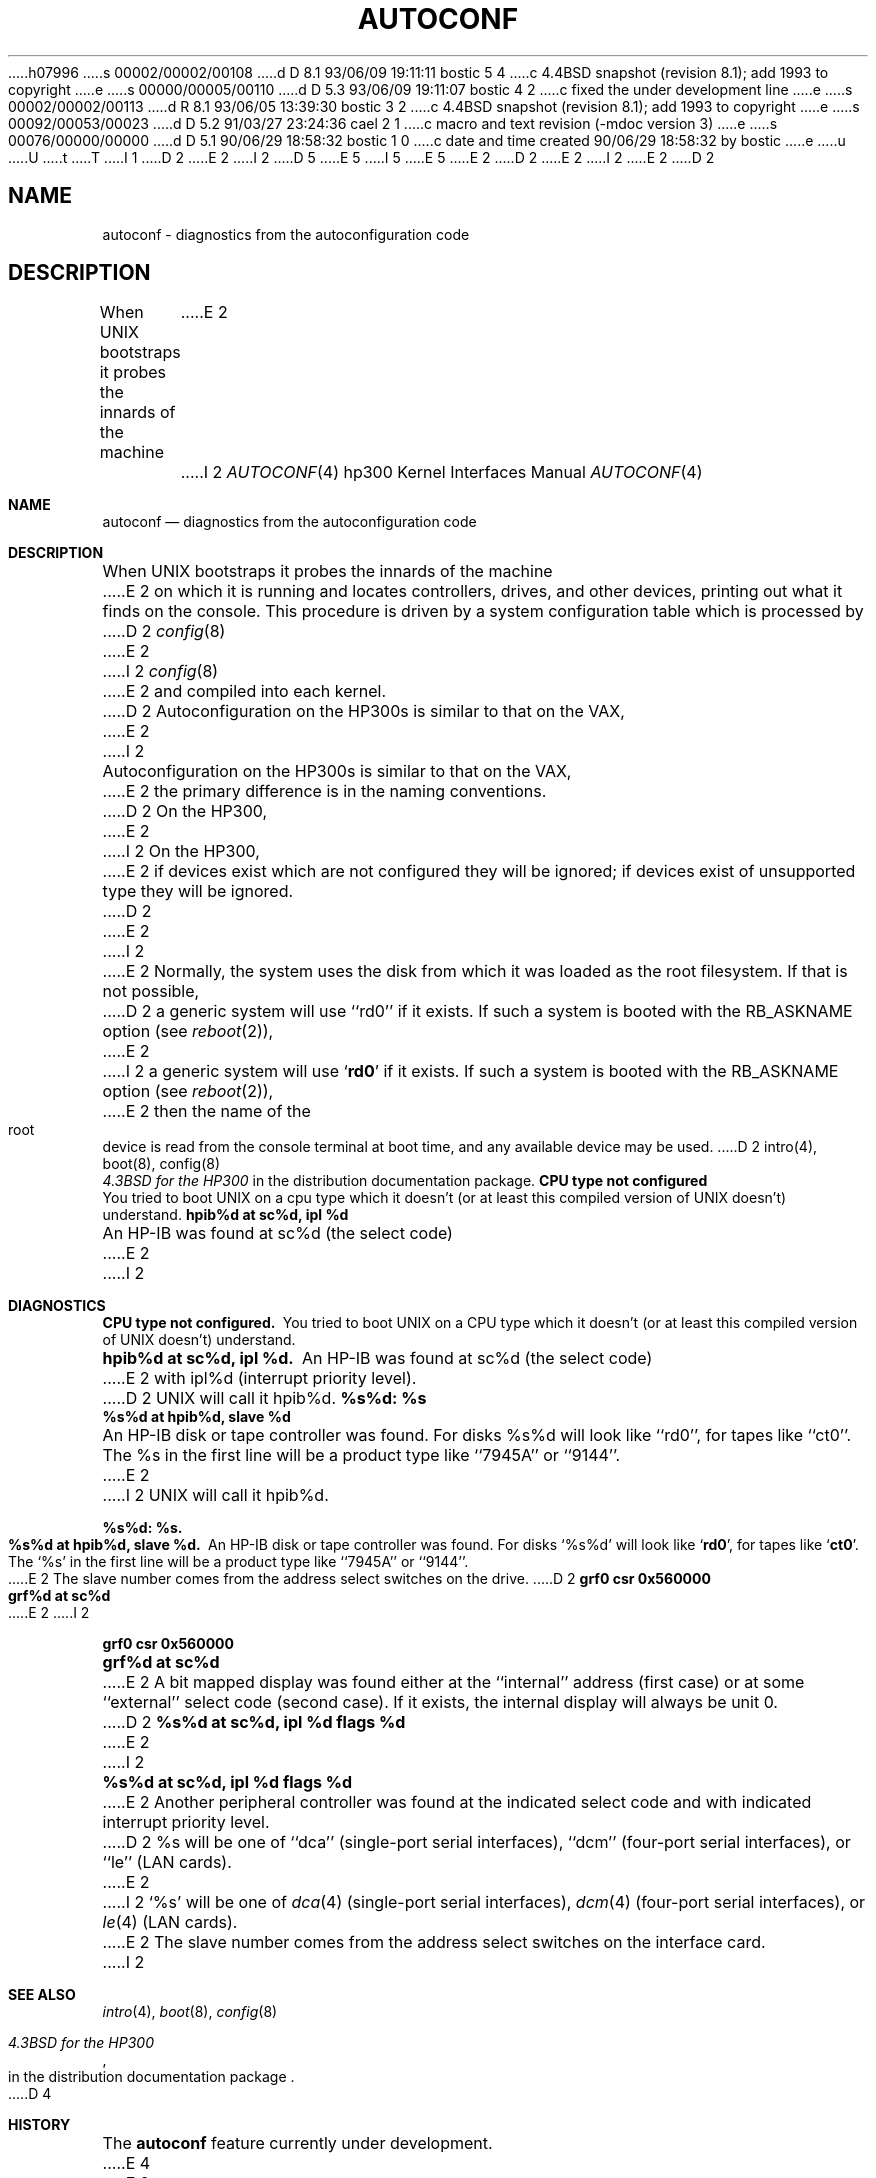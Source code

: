 h07996
s 00002/00002/00108
d D 8.1 93/06/09 19:11:11 bostic 5 4
c 4.4BSD snapshot (revision 8.1); add 1993 to copyright
e
s 00000/00005/00110
d D 5.3 93/06/09 19:11:07 bostic 4 2
c fixed the under development line
e
s 00002/00002/00113
d R 8.1 93/06/05 13:39:30 bostic 3 2
c 4.4BSD snapshot (revision 8.1); add 1993 to copyright
e
s 00092/00053/00023
d D 5.2 91/03/27 23:24:36 cael 2 1
c macro and text revision (-mdoc version 3)
e
s 00076/00000/00000
d D 5.1 90/06/29 18:58:32 bostic 1 0
c date and time created 90/06/29 18:58:32 by bostic
e
u
U
t
T
I 1
D 2
.\" Copyright (c) 1990 Regents of the University of California.
.\" All rights reserved.  The Berkeley software License Agreement
.\" specifies the terms and conditions for redistribution.
E 2
I 2
D 5
.\" Copyright (c) 1990, 1991 Regents of the University of California.
.\" All rights reserved.
E 5
I 5
.\" Copyright (c) 1990, 1991, 1993
.\"	The Regents of the University of California.  All rights reserved.
E 5
E 2
.\"
D 2
.\"	%W% (Berkeley) %G%
E 2
I 2
.\" %sccs.include.redist.man%
E 2
.\"
D 2
.TH AUTOCONF 4 "%Q%"
.UC 7
.SH NAME
autoconf \- diagnostics from the autoconfiguration code
.SH DESCRIPTION
When UNIX bootstraps it probes the innards of the machine
E 2
I 2
.\"     %W% (Berkeley) %G%
.\"
.Dd %Q%
.Dt AUTOCONF 4 hp300
.Os
.Sh NAME
.Nm autoconf
.Nd diagnostics from the autoconfiguration code
.Sh DESCRIPTION
When
.Tn UNIX
bootstraps it probes the innards of the machine
E 2
on which it is running
and locates controllers, drives, and other devices, printing out
what it finds on the console.  This procedure is driven by a system
configuration table which is processed by
D 2
.IR config (8)
E 2
I 2
.Xr config 8
E 2
and compiled into each kernel.
D 2
.PP
Autoconfiguration on the HP300s is similar to that on the VAX,
E 2
I 2
.Pp
Autoconfiguration on the
.Tn HP300 Ns s
is similar to that on the
.Tn VAX ,
E 2
the primary difference is in the naming conventions.
D 2
On the HP300,
E 2
I 2
On the
.Tn HP300 ,
E 2
if devices exist which are not configured they will be ignored;
if devices exist of unsupported type they will be ignored.
D 2
.PP
E 2
I 2
.Pp
E 2
Normally, the system uses the disk from which it was loaded as the root
filesystem.
If that is not possible,
D 2
a generic system will use ``rd0'' if it exists.
If such a system is booted with the RB_ASKNAME option (see
.IR reboot (2)),
E 2
I 2
a generic system will use
.Sq Li rd0
if it exists.
If such a system is booted with the
.Dv RB_ASKNAME
option (see
.Xr reboot 2 ) ,
E 2
then the name of the root device is read from the console terminal at boot
time, and any available device may be used.
D 2
.SH SEE ALSO
intro(4), boot(8), config(8)
.br
\fI4.3BSD for the HP300\fR in the distribution documentation package.
.SH DIAGNOSTICS
\fBCPU type not configured\fR
.br
You tried to boot UNIX on a cpu type which it doesn't
(or at least this compiled version of UNIX doesn't) understand.
.PP
\fBhpib%d at sc%d, ipl %d\fR
.br
An HP-IB was found at sc%d (the select code)
E 2
I 2
.Sh DIAGNOSTICS
.Bl -diag
.It CPU type not configured.
You tried to boot
.Tn UNIX
on a
.Tn CPU
type which it doesn't
(or at least this compiled version of
.Tn UNIX
doesn't) understand.
.Pp
.It hpib%d at sc%d, ipl %d.
An
.Tn HP-IB
was found at sc%d (the select code)
E 2
with ipl%d (interrupt priority level).
D 2
UNIX will call it hpib%d.
.PP
\fB%s%d: %s\fR
.br
\fB%s%d at hpib%d, slave %d\fR
.br
An HP-IB disk or tape controller was found.
For disks %s%d will look like ``rd0'',
for tapes like ``ct0''.
The %s in the first line will be a product type like ``7945A'' or ``9144''.
E 2
I 2
.Tn UNIX
will call it hpib%d.
.Pp
.It %s%d: %s.
.It %s%d at hpib%d, slave %d.
An
.Tn HP-IB
disk or tape controller was found.
For disks
.Ql %s%d
will look like
.Sq Li rd0 ,
for tapes like
.Sq Li ct0 .
The
.Ql %s
in the first line will be a product type like ``7945A'' or ``9144''.
E 2
The slave number comes from the address select switches on the drive.
D 2
.PP
\fBgrf0 csr 0x560000\fR
.br
\fBgrf%d at sc%d\fR
.br
E 2
I 2
.Pp
.It grf0 csr 0x560000
.It grf%d at sc%d
E 2
A bit mapped display was found either at the ``internal'' address (first case)
or at some ``external'' select code (second case).
If it exists, the internal display will always be unit 0.
D 2
.PP
\fB%s%d at sc%d, ipl %d flags %d\fR
.br
E 2
I 2
.Pp
.It %s%d at sc%d, ipl %d flags %d
E 2
Another peripheral controller was found at the indicated select code
and with indicated interrupt priority level.
D 2
%s will be one of
``dca'' (single-port serial interfaces),
``dcm'' (four-port serial interfaces), or
``le'' (LAN cards).
E 2
I 2
.Ql %s
will be one of
.Xr dca 4
(single-port serial interfaces),
.Xr dcm 4
(four-port serial interfaces), or
.Xr le 4
.Pf ( Tn LAN
cards).
E 2
The slave number comes from the address select switches on the interface card.
I 2
.El
.Sh SEE ALSO
.Xr intro 4 ,
.Xr boot 8 ,
.Xr config 8
.Rs
.%T 4.3BSD for the HP300
.%O in the distribution documentation package
.Re
D 4
.Sh HISTORY
The
.Nm autoconf
feature
.Ud -beta
E 4
E 2
E 1
